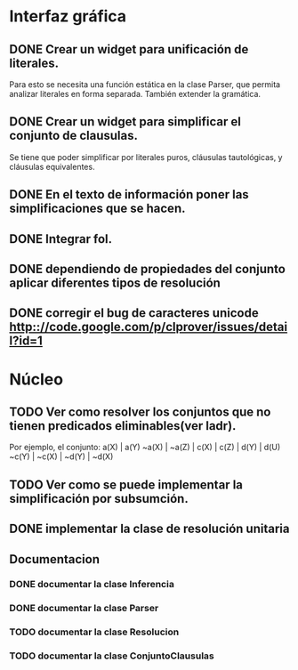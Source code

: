 * Interfaz gráfica
** DONE Crear un widget para unificación de literales.
   CLOSED: [2009-12-20 dom 12:19]
   Para esto se necesita una función estática en la clase Parser,
   que permita analizar literales en forma separada. También extender la
   gramática.
** DONE Crear un widget para simplificar el conjunto de clausulas.
   CLOSED: [2009-12-22 mar 20:04]
   Se tiene que poder simplificar por literales puros, cláusulas tautológicas,
   y cláusulas equivalentes.
** DONE En el texto de información poner las simplificaciones que se hacen.
   CLOSED: [2009-12-23 mié 12:15]
** DONE Integrar fol.
   CLOSED: [2009-12-23 mié 15:51]
** DONE dependiendo de propiedades del conjunto aplicar diferentes tipos de resolución
   CLOSED: [2009-12-30 mié 10:22]
** DONE corregir el bug de caracteres unicode [[http:://code.google.com/p/clprover/issues/detail?id=1]]
   CLOSED: [2009-12-29 mar 12:30]
* Núcleo
** TODO Ver como resolver los conjuntos que no tienen predicados eliminables(ver ladr).
   Por ejemplo, el conjunto:
   a(X) | a(Y)
   ~a(X) | ~a(Z) | c(X) | c(Z) | d(Y) | d(U)
   ~c(Y) | ~c(X) | ~d(Y) | ~d(X)
   
** TODO Ver como se puede implementar la simplificación por subsumción.
** DONE implementar la clase de resolución unitaria
   CLOSED: [2009-12-30 mié 10:22]
** Documentacion
*** DONE documentar la clase Inferencia
    CLOSED: [2009-12-29 mar 11:07]
*** DONE documentar la clase Parser
    CLOSED: [2009-12-29 mar 11:47]
*** TODO documentar la clase Resolucion
*** TODO documentar la clase ConjuntoClausulas
